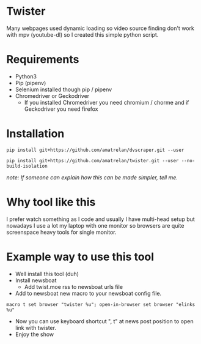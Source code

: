 * Twister
Many webpages used dynamic loading so video source finding don't work with mpv
(youtube-dl) so I created this simple python script.

* Requirements
- Python3 
- Pip (pipenv)
- Selenium installed though pip / pipenv
- Chromedriver or Geckodriver
  - If you installed Chromedriver you need chromium / chorme and if Geckodriver
    you need firefox

* Installation
#+BEGIN_SRC none
pip install git+https://github.com/amatrelan/dvscraper.git --user
#+END_SRC
#+BEGIN_SRC none
pip install git+https://github.com/amatrelan/twister.git --user --no-build-isolation
#+END_SRC

/note: If someone can explain how this can be made simpler, tell me./

* Why tool like this
I prefer watch something as I code and usually I have multi-head setup but
nowadays I use a lot my laptop with one monitor so browsers are quite
screenspace heavy tools for single monitor.

* Example way to use this tool
- Well install this tool (duh)
- Install newsboat
  - Add twist.moe rss to newsboat urls file
- Add to newsboat new macro to your newsboat config file.
#+BEGIN_SRC none
macro t set browser "twister %u"; open-in-browser set browser "elinks %u"
#+END_SRC
- Now you can use keyboard shortcut ", t" at news post position to open link
  with twister.
- Enjoy the show
